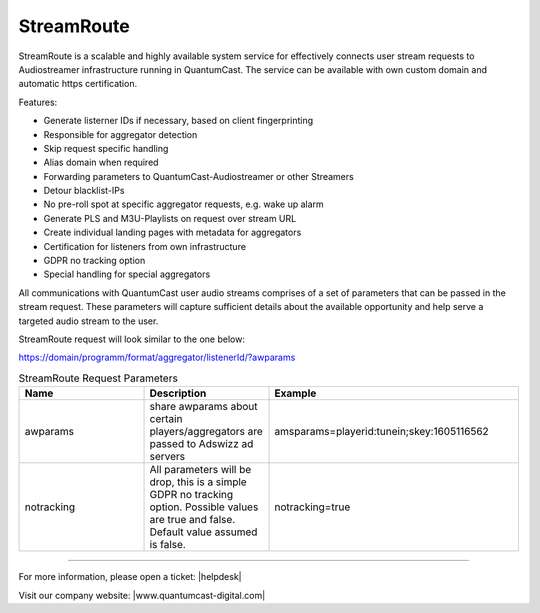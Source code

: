 StreamRoute
***********

StreamRoute is a scalable and highly available system service for effectively connects user stream requests to Audiostreamer infrastructure running in QuantumCast. The service can be available with own custom domain and automatic https certification.

Features:

-	Generate listerner IDs if necessary, based on client fingerprinting
-	Responsible for aggregator detection 
-	Skip request specific handling
-	Alias domain when required
-	Forwarding parameters to QuantumCast-Audiostreamer or other Streamers
-	Detour blacklist-IPs
-	No pre-roll spot at specific aggregator requests, e.g. wake up alarm
-	Generate PLS and M3U-Playlists on request over stream URL
-	Create individual landing pages with metadata for aggregators
-	Certification for listeners from own infrastructure
-	GDPR no tracking option
-	Special handling for special aggregators


All communications with QuantumCast user audio streams comprises of a set of parameters that can be passed in the stream request. 
These parameters will capture sufficient details about the available opportunity and help serve a targeted audio stream to the user.

StreamRoute request will look similar to the one below:

https://domain/programm/format/aggregator/listenerId/?awparams

.. list-table:: StreamRoute Request Parameters
   :widths: 25 25 50
   :header-rows: 1

   * - Name
     - Description
     - Example
   * - awparams
     - share awparams about certain players/aggregators are passed to Adswizz ad servers 
     - amsparams=playerid:tunein;skey:1605116562
   * - notracking
     - All parameters will be drop, this is a simple GDPR no tracking option. Possible values are true and false. Default value assumed is false.
     - notracking=true



.. _QuantumCast: https://www.quantumcast-digital.com
.. _nes-Protocol: https://github.com/hapijs/nes/blob/master/PROTOCOL.md


----

For more information, please open a ticket: |helpdesk|

Visit our company website: |www.quantumcast-digital.com|



.. |helpdesk| raw:: html

    <a href="https://streamabc.zammad.com" target="_blank">https://streamabc.zammad.com</a>


.. |www.quantumcast-digital.com| raw:: html

   <a href="https://www.quantumcast-digital.com/" target="_blank">www.quantumcast-digital.com</a>
   
